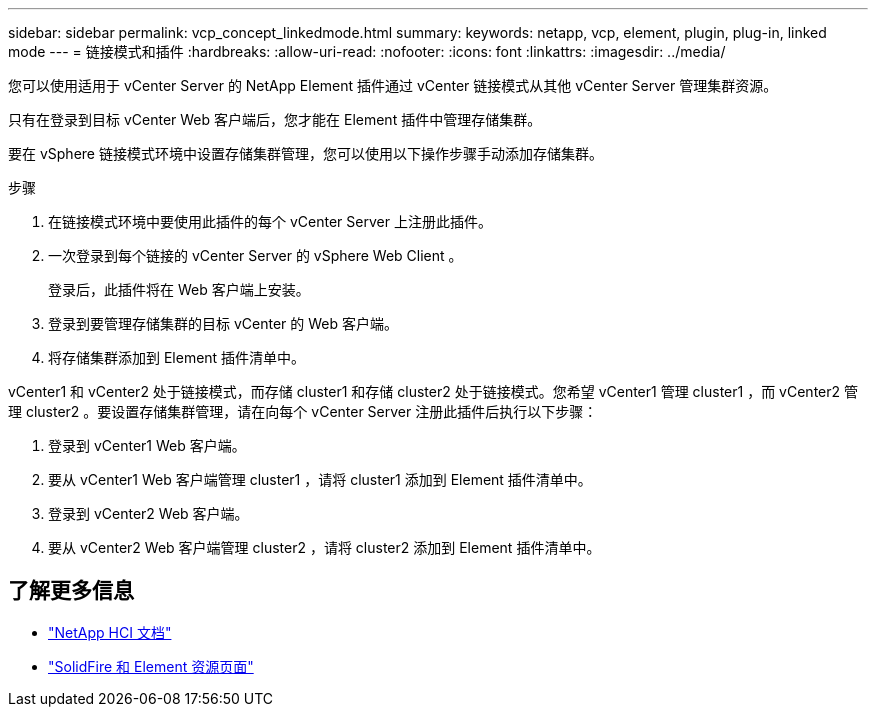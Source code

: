 ---
sidebar: sidebar 
permalink: vcp_concept_linkedmode.html 
summary:  
keywords: netapp, vcp, element, plugin, plug-in, linked mode 
---
= 链接模式和插件
:hardbreaks:
:allow-uri-read: 
:nofooter: 
:icons: font
:linkattrs: 
:imagesdir: ../media/


[role="lead"]
您可以使用适用于 vCenter Server 的 NetApp Element 插件通过 vCenter 链接模式从其他 vCenter Server 管理集群资源。

只有在登录到目标 vCenter Web 客户端后，您才能在 Element 插件中管理存储集群。

要在 vSphere 链接模式环境中设置存储集群管理，您可以使用以下操作步骤手动添加存储集群。

.步骤
. 在链接模式环境中要使用此插件的每个 vCenter Server 上注册此插件。
. 一次登录到每个链接的 vCenter Server 的 vSphere Web Client 。
+
登录后，此插件将在 Web 客户端上安装。

. 登录到要管理存储集群的目标 vCenter 的 Web 客户端。
. 将存储集群添加到 Element 插件清单中。


vCenter1 和 vCenter2 处于链接模式，而存储 cluster1 和存储 cluster2 处于链接模式。您希望 vCenter1 管理 cluster1 ，而 vCenter2 管理 cluster2 。要设置存储集群管理，请在向每个 vCenter Server 注册此插件后执行以下步骤：

. 登录到 vCenter1 Web 客户端。
. 要从 vCenter1 Web 客户端管理 cluster1 ，请将 cluster1 添加到 Element 插件清单中。
. 登录到 vCenter2 Web 客户端。
. 要从 vCenter2 Web 客户端管理 cluster2 ，请将 cluster2 添加到 Element 插件清单中。


[discrete]
== 了解更多信息

* https://docs.netapp.com/us-en/hci/index.html["NetApp HCI 文档"^]
* https://www.netapp.com/data-storage/solidfire/documentation["SolidFire 和 Element 资源页面"^]

